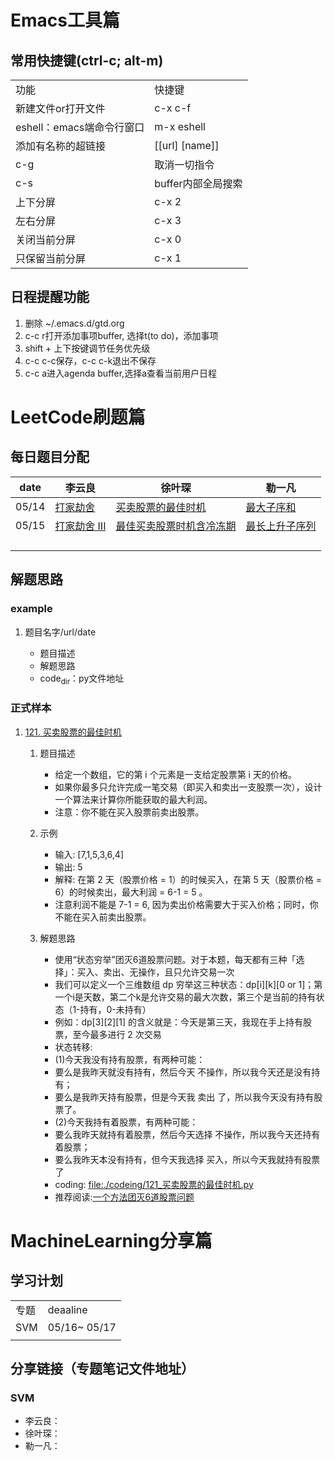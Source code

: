 * Emacs工具篇
** 常用快捷键(ctrl-c; alt-m)
   | 功能                      | 快捷键             |
   | 新建文件or打开文件        | c-x c-f            |
   | eshell：emacs端命令行窗口 | m-x eshell         |
   | 添加有名称的超链接        | [[url] [name]]     |
   | c-g                       | 取消一切指令       |
   | c-s                       | buffer内部全局搜索 |
   | 上下分屏                  | c-x 2              |
   | 左右分屏                  | c-x 3              |
   | 关闭当前分屏              | c-x 0              |
   | 只保留当前分屏            | c-x 1              |
** 日程提醒功能
   1. 删除 ~/.emacs.d/gtd.org
   2. c-c r打开添加事项buffer, 选择t(to do)，添加事项
   3. shift + 上下按键调节任务优先级
   4. c-c c-c保存，c-c c-k退出不保存
   5. c-c a进入agenda buffer,选择a查看当前用户日程
* LeetCode刷题篇
** 每日题目分配
   | date  | 李云良       | 徐叶琛                   | 勒一凡         |
   |-------+--------------+--------------------------+----------------|
   | 05/14 | [[https://leetcode-cn.com/problems/house-robber/][打家劫舍]]     | [[https://leetcode-cn.com/problems/best-time-to-buy-and-sell-stock/][买卖股票的最佳时机]]       | [[https://leetcode-cn.com/problems/maximum-subarray/][最大子序和]]     |
   | 05/15 | [[https://leetcode-cn.com/problems/house-robber-iii/][打家劫舍 III]] | [[https://leetcode-cn.com/problems/best-time-to-buy-and-sell-stock-with-cooldown/][最佳买卖股票时机含冷冻期]] | [[https://leetcode-cn.com/problems/longest-increasing-subsequence/][最长上升子序列]] |
   |       |              |                          |                |
   |       |              |                          |                |
   |       |              |                          |                |
   |       |              |                          |                |
** 解题思路
*** example
**** 题目名字/url/date
     + 题目描述
     + 解题思路
     + code_dir：py文件地址
*** 正式样本
**** [[https://leetcode-cn.com/problems/best-time-to-buy-and-sell-stock/][121. 买卖股票的最佳时机]]
***** 题目描述
      + 给定一个数组，它的第 i 个元素是一支给定股票第 i 天的价格。
      + 如果你最多只允许完成一笔交易（即买入和卖出一支股票一次），设计一个算法来计算你所能获取的最大利润。 
      + 注意：你不能在买入股票前卖出股票。
***** 示例
      + 输入: [7,1,5,3,6,4] 
      + 输出: 5
      + 解释: 在第 2 天（股票价格 = 1）的时候买入，在第 5 天（股票价格 = 6）的时候卖出，最大利润 = 6-1 = 5 。
      + 注意利润不能是 7-1 = 6, 因为卖出价格需要大于买入价格；同时，你不能在买入前卖出股票。
***** 解题思路
      + 使用“状态穷举”团灭6道股票问题。对于本题，每天都有三种「选择」：买入、卖出、无操作，且只允许交易一次
      + 我们可以定义一个三维数组 dp 穷举这三种状态：dp[i][k][0 or 1]；第一个i是天数，第二个k是允许交易的最大次数，第三个是当前的持有状态（1-持有，0-未持有）
      + 例如：dp[3][2][1] 的含义就是：今天是第三天，我现在手上持有股票，至今最多进行 2 次交易
      + 状态转移:
      + (1)今天我没有持有股票，有两种可能：
      + 要么是我昨天就没有持有，然后今天 不操作，所以我今天还是没有持有；
      + 要么是我昨天持有股票，但是今天我 卖出 了，所以我今天没有持有股票了。
      + (2)今天我持有着股票，有两种可能：
      + 要么我昨天就持有着股票，然后今天选择 不操作，所以我今天还持有着股票；
      + 要么我昨天本没有持有，但今天我选择 买入，所以今天我就持有股票了
      + coding: [[file:./codeing/121_买卖股票的最佳时机.py]]
      + 推荐阅读:[[https://leetcode-cn.com/problems/best-time-to-buy-and-sell-stock/solution/yi-ge-fang-fa-tuan-mie-6-dao-gu-piao-wen-ti-by-l-3/][一个方法团灭6道股票问题]]
* MachineLearning分享篇
** 学习计划
   | 专题 | deaaline     |
   | SVM  | 05/16~ 05/17 |
   |      |              |
** 分享链接（专题笔记文件地址）
*** SVM
    + 李云良：
    + 徐叶琛：
    + 勒一凡：

